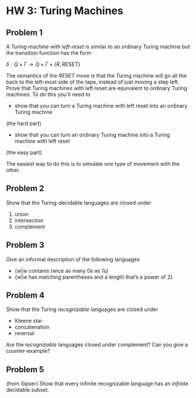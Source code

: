 * HW 3: Turing Machines
** Problem 1
      A /Turing machine with left-reset/ is similar to an ordinary Turing machine but the transition function has the form
      
      $\delta : Q \times \Gamma \to Q \times \Gamma \times \{ R, RESET \}$

The semantics of the $RESET$ move is that the Turing machine will go all the back to the left-most side of the tape, instead of just moving a step left. Prove that Turing machines with left reset are equivalent to ordinary Turing machines. To do this you'll need to 

   + show that you can turn a Turing machine with left reset into an ordinary Turing machine 
(the hard part)
   + show that you can turn an ordinary Turing machine into a Turing machine with left reset 
(the easy part)

The easiest way to do this is to simulate one type of movement with the other.
** Problem 2   
Show that the Turing-decidable languages are closed under

   1. union
   2. intersection
   3. complement

** Problem 3
   Give an informal description of the following languages
   
   + $\{ w | w \text{ contains twice as many 0s as 1s} \}$
   + $\{ w | w \text{ has matching parentheses and a length that's a power of 2}\}$
     
** Problem 4
Show that the Turing /recognizable/ languages are closed under

  + Kleene star
  + concatenation
  + reversal

Are the /recognizable/ languages closed under complement? Can you give a counter-example?

** Problem 5
   (from Sipser) Show that every infinite recognizable language has an /infinite/ decidable subset. 

